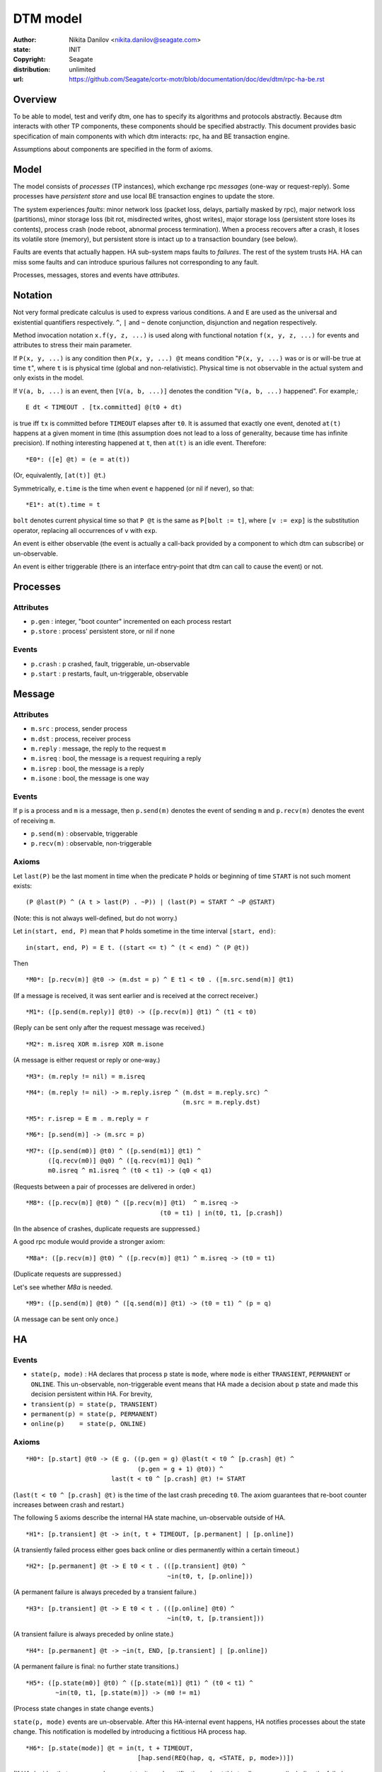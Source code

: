=========
DTM model
=========

:author: Nikita Danilov <nikita.danilov@seagate.com>
:state: INIT
:copyright: Seagate
:distribution: unlimited
:url: https://github.com/Seagate/cortx-motr/blob/documentation/doc/dev/dtm/rpc-ha-be.rst

Overview
========

To be able to model, test and verify dtm, one has to specify its algorithms and
protocols abstractly. Because dtm interacts with other TP components, these
components should be specified abstractly. This document provides basic
specification of main components with which dtm interacts: rpc, ha and BE
transaction engine.

Assumptions about components are specified in the form of axioms.

Model
=====

The model consists of *processes* (TP instances), which exchange rpc *messages*
(one-way or request-reply). Some processes have *persistent store* and use local
BE transaction engines to update the store.

The system experiences *faults*: minor network loss (packet loss, delays,
partially masked by rpc), major network loss (partitions), minor storage loss
(bit rot, misdirected writes, ghost writes), major storage loss (persistent
store loses its contents), process crash (node reboot, abnormal process
termination). When a process recovers after a crash, it loses its volatile store
(memory), but persistent store is intact up to a transaction boundary (see
below).

Faults are events that actually happen. HA sub-system maps faults to
*failures*. The rest of the system trusts HA. HA can miss some faults and can
introduce spurious failures not corresponding to any fault.

Processes, messages, stores and events have *attributes*.

Notation
========

Not very formal predicate calculus is used to express various conditions. ``A``
and ``E`` are used as the universal and existential quantifiers
respectively. ``^``, ``|`` and ``~`` denote conjunction, disjunction and
negation respectively.

Method invocation notation ``x.f(y, z, ...)`` is used along with functional
notation ``f(x, y, z, ...)`` for events and attributes to stress their main
parameter.

If ``P(x, y, ...)`` is any condition then ``P(x, y, ...) @t`` means condition
"``P(x, y, ...)`` was or is or will-be true at time ``t``", where ``t`` is is
physical time (global and non-relativistic). Physical time is not observable in
the actual system and only exists in the model.

If ``V(a, b, ...)`` is an event, then ``[V(a, b, ...)]`` denotes the condition
"``V(a, b, ...)`` happened". For example,::

    E dt < TIMEOUT . [tx.committed] @(t0 + dt)

is true iff ``tx`` is committed before ``TIMEOUT`` elapses after ``t0``. It is
assumed that exactly one event, denoted ``at(t)`` happens at a given moment in
time (this assumption does not lead to a loss of generality, because time has
infinite precision). If nothing interesting happened at ``t``, then ``at(t)`` is
an idle event. Therefore::

    *E0*: ([e] @t) = (e = at(t))

(Or, equivalently, ``[at(t)] @t``.)

Symmetrically, ``e.time`` is the time when event ``e`` happened (or nil if
never), so that::

    *E1*: at(t).time = t

``bolt`` denotes current physical time so that ``P @t`` is the same as ``P[bolt
:= t]``, where ``[v := exp]`` is the substitution operator, replacing all
occurrences of ``v`` with ``exp``.

An event is either observable (the event is actually a call-back provided by a
component to which dtm can subscribe) or un-observable.

An event is either triggerable (there is an interface entry-point that dtm can
call to cause the event) or not.

Processes
=========

Attributes
----------

* ``p.gen`` : integer, "boot counter" incremented on each process restart

* ``p.store`` : process' persistent store, or nil if none

Events
------

* ``p.crash`` : ``p`` crashed, fault, triggerable, un-observable

* ``p.start`` : ``p`` restarts, fault, un-triggerable, observable

Message
=======

Attributes
----------

* ``m.src`` : process, sender process

* ``m.dst`` : process, receiver process

* ``m.reply`` : message, the reply to the request ``m``

* ``m.isreq`` : bool, the message is a request requiring a reply

* ``m.isrep`` : bool, the message is a reply

* ``m.isone`` : bool, the message is one way

Events
------

If ``p`` is a process and ``m`` is a message, then ``p.send(m)`` denotes the
event of sending ``m`` and ``p.recv(m)`` denotes the event of receiving ``m``.

* ``p.send(m)`` : observable, triggerable
* ``p.recv(m)`` : observable, non-triggerable

Axioms
------

Let ``last(P)`` be the last moment in time when the predicate ``P`` holds or
beginning of time ``START`` is not such moment exists:

::

    (P @last(P) ^ (A t > last(P) . ~P)) | (last(P) = START ^ ~P @START)

(Note: this is not always well-defined, but do not worry.)

Let ``in(start, end, P)`` mean that ``P`` holds sometime in the time interval
``[start, end)``:

::

    in(start, end, P) = E t. ((start <= t) ^ (t < end) ^ (P @t))

Then

::

    *M0*: [p.recv(m)] @t0 -> (m.dst = p) ^ E t1 < t0 . ([m.src.send(m)] @t1)

(If a message is received, it was sent earlier and is received at the correct
receiver.)

::

    *M1*: ([p.send(m.reply)] @t0) -> ([p.recv(m)] @t1) ^ (t1 < t0)

(Reply can be sent only after the request message was received.)

::

    *M2*: m.isreq XOR m.isrep XOR m.isone

(A message is either request or reply or one-way.)

::

    *M3*: (m.reply != nil) = m.isreq

::

    *M4*: (m.reply != nil) -> m.reply.isrep ^ (m.dst = m.reply.src) ^
                                              (m.src = m.reply.dst)

::

    *M5*: r.isrep = E m . m.reply = r

::

    *M6*: [p.send(m)] -> (m.src = p)

::

    *M7*: ([p.send(m0)] @t0) ^ ([p.send(m1)] @t1) ^
          ([q.recv(m0)] @q0) ^ ([q.recv(m1)] @q1) ^
	  m0.isreq ^ m1.isreq ^ (t0 < t1) -> (q0 < q1)

(Requests between a pair of processes are delivered in order.)

::

   *M8*: ([p.recv(m)] @t0) ^ ([p.recv(m)] @t1)  ^ m.isreq ->
                                       (t0 = t1) | in(t0, t1, [p.crash])

(In the absence of crashes, duplicate requests are suppressed.)

A good rpc module would provide a stronger axiom:

::

   *M8a*: ([p.recv(m)] @t0) ^ ([p.recv(m)] @t1) ^ m.isreq -> (t0 = t1)

(Duplicate requests are suppressed.)

Let's see whether *M8a* is needed.

::

   *M9*: ([p.send(m)] @t0) ^ ([q.send(m)] @t1) -> (t0 = t1) ^ (p = q)

(A message can be sent only once.)

HA
==

Events
------

* ``state(p, mode)`` : HA declares that process ``p`` state is ``mode``, where
  ``mode`` is either ``TRANSIENT``, ``PERMANENT`` or ``ONLINE``. This
  un-observable, non-triggerable event means that HA made a decision about ``p``
  state and made this decision persistent within HA. For brevity,

* ``transient(p) = state(p, TRANSIENT)``

* ``permanent(p) = state(p, PERMANENT)``

* ``online(p)    = state(p, ONLINE)``

Axioms
------

::

    *H0*: [p.start] @t0 -> (E g. ((p.gen = g) @last(t < t0 ^ [p.crash] @t) ^
                                  (p.gen = g + 1) @t0)) ^
                           last(t < t0 ^ [p.crash] @t) != START

(``last(t < t0 ^ [p.crash] @t)`` is the time of the last crash preceding
``t0``. The axiom guarantees that re-boot counter increases between crash and
restart.)

The following 5 axioms describe the internal HA state machine, un-observable
outside of HA.

::

   *H1*: [p.transient] @t -> in(t, t + TIMEOUT, [p.permanent] | [p.online])

(A transiently failed process either goes back online or dies permanently within
a certain timeout.)

::

   *H2*: [p.permanent] @t -> E t0 < t . (([p.transient] @t0) ^
                                         ~in(t0, t, [p.online]))

(A permanent failure is always preceded by a transient failure.)

::

   *H3*: [p.transient] @t -> E t0 < t . (([p.online] @t0) ^
                                         ~in(t0, t, [p.transient]))

(A transient failure is always preceded by online state.)

::

   *H4*: [p.permanent] @t -> ~in(t, END, [p.transient] | [p.online])

(A permanent failure is final: no further state transitions.)

::

   *H5*: ([p.state(m0)] @t0) ^ ([p.state(m1)] @t1) ^ (t0 < t1) ^
           ~in(t0, t1, [p.state(m)]) -> (m0 != m1)

(Process state changes in state change events.)

``state(p, mode)`` events are un-observable. After this HA-internal event
happens, HA notifies processes about the state change. This notification is
modelled by introducing a fictitious HA process ``hap``.

::

   *H6*: [p.state(mode)] @t = in(t, t + TIMEOUT,
                                 [hap.send(REQ(hap, q, <STATE, p, mode>))])

(If HA decides that a process changes state, it sends notifications about this
to all processes (including the failed one and ``hap``) within a certain
timeout.)

Here ``REQ(src, dst, payload)`` means a request message with given source,
destination and payload.

*H5* implies that if ``p`` experiences next failure before all processes were
notified about the previous one, the processes are still notified about both
failures.

::

   *H7*: ~[hap.transient]

(HA process never fails.)

It is also implicitly assumed that at the beginning of system history
``p.online`` happens for all processes and notifications about this are
successfully delivered.

Let ``thinks(p, q, mode)`` mean that as far as ``p`` knows, ``q`` has HA-state
``mode``:

::

   p.thinks(q, mode) @t = E t0 < t. ([p.recv(REQ(hap, p, <STATE, q, mode>)] @t0) ^
                            ~in(t0, t, [p.recv(REQ(hap, p, <STATE, q, *>))]))

(The latest state update notification for ``q`` that ``p`` received from ``hap``
was ``mode``.)

Now, an important axiom can be formulated:

::

    *H8*: [p.send(m)] @t ^ m.isreq -> in(t, t + TIMEOUT, [p.recv(m.reply)] |
					 hap.thinks(p, TRANSIENT) |
                                         p.thinks(m.dst, PERMANENT))

(If a request was sent, then within a certain timeout, the reply is received, or
the sender learns that the receiver failed permanently, or the sender fails.)

::

   *H9*: ([p.transient] @t0) ^ ([p.online] @t1) ^ (t0 < t1) ->
             in(t0, t1, [p.recv(REQ(hap, p, <STATE, p, TRANSIENT>))])

(Before a process goes back online, it is informed by HA that it was considered
TRANSIENT.)

Persistent store
================

Process' persistent store is modelled as a set of key-value pairs, updated via
transactions.

Attributes
----------

* ``tx.id`` : integer, a unique transaction identifier.

* ``tx.store`` : persistent store. Persistent store of the transaction.

* ``s.get(k)`` : value associated with the key.

* ``s.process`` : the process to which the persistent store is attached.

Events
------

* ``tx.state(s)`` : changes transaction state. State can be ``OPEN``, ``CLOSE``,
  ``LOGGED`` or ``COMMITTED``. The states are consecutive integers in the order
  indicated. Observability and triggerability of state change depends on the
  state:

  * ``OPEN`` : opens a new transaction. Observable, triggerable.

  * ``CLOSE`` : closes a transaction. Observable, triggerable.

  * ``LOGGED`` : transaction becomes persistently logged and will survive
    process crashes. Un-observable, non-triggerable.

  * ``COMMITTED`` : notification about transaction becoming
    persistent. Observable, non-triggerable.

* ``tx.set(k, v)`` : set key's value as part of transaction tx. Observable,
  triggerable.

Axioms
------

Let's define a few auxiliary predicates:

::

   tx.is(s) @t = E t0 < t . ([tx.state(s)] @t0) ^ ~in(t0, t, [tx.state(s1)])

(Last transaction state is ``s``).

::

   tx.atleast(s) = E p >= s . tx.is(p)

(Transaction reached at least state ``s``).

::

   tx.start = [tx.state(OPEN)].time

(The time when the transaction opens.)

::

   tx.lost @t = in(tx.start, t, [tx.store.process.crash] ^ ~tx.atleast(LOGGED))

(An un-logged transaction is lost in a process crash.)

::

   *P0*: (s0.process = s1.process) = (s0 = s1)

(Different processes have different stores.)

::

   *P1*: E t . ([tx.state(OPEN)] @t)

(A transaction has to be opened first.)

::

   *P2*: ([tx.state(s0)] @t0) ^ (s0 > OPEN) -> E t1 < t0 .
             ([tx.state(s0 - 1)] @t1) ^ ~in(t0, t1, [tx.state(s)])

(Transaction state increases monotonically without gaps.)

There is also a progress axiom::

   *P2.a*: (tx.is(CLOSED) @t) ^ ~in(t, t + TIMEOUT, [tx.store.process.crash]) ->
             (tx.atleast(COMMITTED) @(t + TIMEOUT))

(If the process does not crash, a closed transaction eventually commits.)

::

   *P3*: [tx.set(k, v)] -> tx.is(OPEN)

(Only opened transactions can mutate the store.)

::

   *P4*: tx0.atleast(LOGGED) ^ ([tx0.set(k, v0)] @t0) ^ ([tx1.set(k, v1)] @t1) ^
         t1 < t0 -> tx1.atleast(LOGGED)

(Transactions respect dependencies: if 2 transactions modify the same key, they
are logged in order.)

::

   *P5*: ([tx.state(s)] | [tx.set(k, v)]) @t ->
                                 ~in(tx.start, t, [tx.store.process.crash])

(A transaction cannot be manipulated after a process failure.)

The following defines persistent store key-value semantics:

::

   *P6*: (s.get(k) = v) @t = E t0 < t, tx0 .
           (([tx0.set(k, v)] @t0) ^ (tx0.store = s) ^ ~(tx0.lost @t) ^
	    (A t1, tx1, v1 . (((t0 < t1) ^ (t1 < t) ^ ([tx1.set(k, v1)] @t1)) ->
               tx1.lost @t)))

(The value associated with a key, is the value assigned by the last non-lost
transaction.)

Model limitations
=================

The model ignores certain aspects of the system.

* It is assumed that a process has at most 1 persistent store attached to it. In
  an actual system, a server process can manage multiple devices. The difference
  is important when *spare devices* are considered, but it is felt that this
  difference is not essential to the analysis of the core dtm algorithms.

* In the actual system communication between a client and a server takes a form
  of an rpc followed by a *bulk transfer*. The model abstracts this 2 phase
  protocol into single request send-receive. While bulk transfers affect
  life-time requirements of buffers in a critical way, they can be ignored
  during analysis of the basic transaction algorithms.

DTM
===

DTM is modelled as a collection of state machines that react to observable
events and invoke triggerable events.

.. list-table:: observable events
   :header-rows: 1

   * - event
     - description
     - observable where
   * - ``p.start``
     - process restarts after a crash
     - ``p``
   * - ``p.send(m)``
     - process sends a message
     - ``p``
   * - ``p.recv(m)``
     - process receives a message
     - ``p``
   * - ``tx.state(OPEN)``
     - transaction opens
     - ``tx.store.process``
   * - ``tx.state(CLOSE)``
     - transaction closes
     - ``tx.store.process``
   * - ``tx.state(COMMITTED)``
     - transaction has been logged
     - ``tx.store.process``
   * - ``tx.set(k, v)``
     - transaction sets a key to a value
     - ``tx.store.process``

   
.. list-table:: triggerable events
   :header-rows: 1

   * - event
     - description
     - triggerable where
   * - ``p.crash``
     - crash a process
     - ``p``
   * - ``p.send(m)``
     - process sends a message
     - ``p``
   * - ``tx.state(OPEN)``
     - transaction opens
     - ``tx.store.process``
   * - ``tx.state(CLOSE)``
     - transaction closes
     - ``tx.store.process``
   * - ``tx.set(k, v)``
     - transaction sets a key to a value
     - ``tx.store.process``


.. list-table:: observable attributes
   :header-rows: 1

   * - attribute
     - description
     - observable where
   * - ``p.gen``
     - process boot counter
     - ``p``
   * - ``p.store``
     - process' persistent store
     - ``p``
   * - ``m.{src,dst,isreq,isrep,isone}``
     - message attributes
     - ``m.src``. ``m.dst`` after ``[m.dst.recv(m)]``
   * - ``m.reply``
     - reply
     - ``m.dst`` after ``[m.dst.recv(m)]``. ``m.src`` after
       ``[m.src.recv(m.reply)]``
   * - ``tx.id``
     - transaction identifier
     - ``tx.store.process``
   * - ``tx.store``
     - persistent store of a transaction
     - ``tx.store.process``
   * - ``store.process``
     - process to which a persistent store is attached
     - ``store.process``
   * - ``store.get(k)``
     - value associated with a key
     - ``store.process``


Example
-------

Below is a very simple example or a client and server that can set and get a
specific key.

::

   client {
        s : message;
        g : message;

        set(value) {
	        s = REQ(client, server, <SET, value>);
		send(m);
        }

        on(recv(s.reply)) {
	        done();
	}

        get() : value {
	        g = REQ(client, server, <GET>);
		send(g);
	}

        on(recv(g.reply)) {
	        assert g.reply matches REPLY(value);
		got(value);
	}
   };

   server {
        tx : transaction;
	s  : message;

        on(recv(m), m matches REQ(client, server, <SET, value>)) {
	        s = m;
	        tx = server.store.tx_new();
	        tx.open();
		tx.set(KEY, value);
	        tx.close();
	}
        on(tx.state(COMMITTED)) {
		send(s.reply);
	}
	
        on(recv(g), m matches REQ(client, server, <GET>)) {
		g.reply = REPLY(server.store.get(KEY));
		send(g.reply);
	}
   };

Client is used by calling client.set(v0), then waiting for client.done() to be
called, then calling client.get() and waiting for client.got(v1) to be
called. That is::

    ([client.set(v0)] @t0) ^                     /* *O1* */
    ([client.done()]  @t1) ^ (t0 < t1) ^         /* *O2* */
    ([client.get()]   @t2) ^ (t1 < t2) ^         /* *O3* */
    ([client.got(v1)] @t3) ^ (t2 < t3)           /* *O4* */

And no other client events occurred within ``[t0, t3]``, except for possible
crashes (*NO*).

Let's prove that ``v0`` equals ``v1``.

* ``[client.got(v1)] @t3``
* The only place where ``client.got()`` is called is ``on(recv(g.reply))``
* ``[client.recv(g.reply)] @t3.0 ^ (t3.0 < t3)``
* by *M0*
* ``(g.reply.dst = client) ^ E t3.1 < t3.0 . ([g.reply.src.send(g.reply)] @t3.1)``
* by *M4*
* ``(g.src = client) ^ E t3.1 < t3 . ([g.dst.send(g.reply)] @t3.1)`` [*X0*]
* by *M1*
* ``([g.dst.recv(g)] @t3.2) ^ (t3.2 < t3.1)``
* by *M0*
* ``(g.dst = g.dst) ^ E t3.3 < t3.2 . ([g.src.send(g)] @t3.3)``
* by *X0*
* ``E t3.3 < t3.2 . ([client.send(g)] @t3.3)``
* by *NO* and *O3* and code of ``client.get()``
* ``([client.get()] @t2) ^ (t1 < t2) ^ (t2 < t3.3)``
* by *O2*
* ``([client.done()]  @t1)``
* The only place where ``client.done()`` is invoked is ``on(recv(s.reply))``
* ``[client.recv(s.reply)] @t1.1 ^ t1.1 < t1``
* by *M0*
* ``(s.reply.dst = client) ^ E t1.2 < t1.1 . ([s.reply.src.send(s.reply)] @t1.2)``
* by *M4*
* ``(s.src = client) ^ E t1.2 < t1.1 . ([s.dst.send(s.reply)] @t1.2)`` [*X1*]
* by *M1*
* ``([s.dst.recv(s)] @t1.3) ^ (t1.3 < t1.2)``
* by *M0*
* ``(s.dst = s.dst) ^ E t1.4 < t1.3 . ([s.src.send(s)] @t1.4)``
* by *X1*
* ``E t1.4 < t1.3 . ([client.send(s)] @t1.4)``
* by *NO* and *O1* and *O2* code of ``client.set()``
* ``([client.set(v0)] @t0) ^ (t0 < t1.4)``

The following history of events has just been established::

  [client.set(v0)] @t0
  [client.send(s)] @t1.4
  [server.recv(s)] @t1.3
  [server.send(s.reply)] @t1.2
  [client.recv(s.reply)] @t1.1
  [client.done()]  @t1
  [client.get()] @t2
  [client.send(g)] @t3.3
  [server.recv(g)] @t3.2
  [server.send(g.reply)] @t3.1
  [client.recv(g.reply)] @t3.0
  [client.got(v1)] @t3

By using transaction axioms *P2* and *P3* we can include transaction events in
the history::

  [client.set(v0)] @t0
  [client.send(s)] @t1.4
  [server.recv(s)] @t1.3
      [tx.state(OPEN)] @t1.3.1
      [tx.set(KEY, v0)] @t1.3.2
      [tx.state(CLOSE)] @t1.3.3
      [tx.state(LOGGED)] @t1.3.4
      [tx.state(COMMITTED)] @t1.3.5
  [server.send(s.reply)] @t1.2
  [client.recv(s.reply)] @t1.1
  [client.done()]  @t1
  [client.get()] @t2
  [client.send(g)] @t3.3
  [server.recv(g)] @t3.2
      [server.store.get(KEY)] @t3.2.1
  [server.send(g.reply)] @t3.1
  [client.recv(g.reply)] @t3.0
  [client.got(v1)] @t3

By *P5* there can be no ``server.crash`` in ``[t1.3.1, t1.3.5]``. Therefore,
``~tx.lost @t3.2.1`` (``tx`` was logged before any possible crash). Because of
this, ``tx`` was the last non-lost transaction that updated ``KEY`` and by *P6*
``v0 = v1``. QED.

DTM0
----

Next, consider a distributed transaction state machine:

* An originator mode initiates a transaction that must atomically replicate
  given value across ``K + 1`` participants (that is, the transaction has ``K +
  2`` participants total.).

* Participants other than originator has persistent store. Originator does not.

* Originator never recovers from a crash. But originator can recover from a
  transient failure, as observed by HA and other participants. These transient
  failures can be, for example, due to network partitions.
  
* Only a single transaction is implemented, the state machines terminate after
  it is processed.

* Redundancy model is replication (``N = 1`` in motr terms.).

* Transaction has no result.

::

    enum tstate { NONE, VOLATILE, PERSISTENT };
    participant {
            service    : process;  /* Service and device. */
	    state      : tstate;   /* Local transaction state. */
    };

    txrecord {
            cohort     : participant[];
	    val        : any;
    };

    node : process {
            txr : txrecord;
	    tx  : transaction;
    };

    K : int;
    n : node[K + 2];
    
    /* Global initialisation. */
    n[0].txr = {
            .cohort = {
	            [0]     = { n[0], true, false, VOLATILE }, /* Originator. */
		    [1]     = { n[1], false, true, NONE },
		    ...
		    [K + 1] = { n[K + 1], false, true, NONE }
	    }
	    .val = V;
    };
    n[0].balance();

    node.balance() {
	    if (coordinator() != self || txr == nil)
		    return;
            for (i : txr.cohort) {
		    participant p = txr.cohort[i];
	            if (p.service != self && p.state < PERSISTENT) {
			    send(REQ(self, p, <TXR, txr>));
			    p.state = VOLATILE;
		    }
	    }
    }

    node.isstable() : bool {
            for (i : txr.cohort) {
		    participant p = txr.cohort[i];
		    if (!failed(p) && p.state != PERSISTENT && i != 0)
		            return false;
            }
	    return true;
    }
    
    node.coordinator() : process {
            for (i : txr.cohort) {
	            if (!failed(txr.cohort[i].service) &&
		        txr.cohort[i].state >= PERSISTENT)
		            return txr.cohort[i].service;
	    }
	    /* If there are no (non-failed) persistent replicas, everybody leads. */
	    return self;
    }

    node.failed(process) {
            return self.think(process, PERMANENT);
    }

    node.on(recv(REQ(n[idx], self, <TXR, t>))) {
            if (txr == nil) {
	            txr = t;
		    if (self.store != nil) {
		            tx = self.store.tx_new();
		            tx.open();
		            tx.set(TXR, txr);
		            tx.close();
		    }
	    } else { /* Merge received txr. */
	            assert(t.val == txr.val);
		    txr.cohort[idx].state = t.cohort[idx].state;
	    }
	    balance();
    }

    node.on(recv(REQ(hap, self, <STATE, n[idx], PERMANENT>))) {
            balance();
    }

    node.on(recv(REQ(hap, self, <STATE, n[idx], ONLINE>))) {
            participant p = txr.cohort[idx];
	    if (p.state < PERSISTENT)
	            p.state = NONE;
            balance();
    }

    n[idx].on(tx.state(COMMITTED)) {
            for (i : txr.cohort) {
		    participant p = txr.cohort[i];
	            if (p.service != self)
			    send(REQ(self, p, <TXSTATE, txr.cohort[idx].state>));
		    else
		            p.state = PERSISTENT;
	    }
    }

    node.on(recv(REQ(n[idx], self, <TXSTATE, state>))) {
            txr.cohort[idx].state = state;
	    balance();
    }

    node.on(crash) {
            txr = nil;
    }

    n[idx].on(start) {
            assert self.store != nil;
            txr = self.store.get(TXR);
	    if (txr != nil)
	            txr.cohort[idx].state = PERSISTENT;
    }

    node.stable() {
    }


The state machine above is intended to provide atomicity, that is to always end
up in a state, where the transaction is executed either everywhere, or nowhere::

    (E t . A p . (hastate(p) != PERMANENT ^ p != originator ->
                  p.store.get(TXR).val = V) @t) |     /* E t. EVERYWHERE(t) */
    (E t . A p . ((hastate(p) != PERMANENT ->         /* E t. NOWHERE(t) */
                  p.txr = nil ^ (p != originator -> p.store.get(TXR) = nil) ^
		  ~in(t, END, [p.recv(TXR)]) 

That is, either every non-failed process has the transaction value logged, or
none of the non-failed processes has the transaction in volatile or persistent
store and there are no pending messages.

Unfortunately, as it is, the state machine above cannot guarantee atomicity. It
cannot even guarantee termination: it is possible that due to an infinite series
of frequent restarts, processes ping-pong the transaction record between them,
but no process manages to live long enough without crashing to log the
transaction.

To deal with this an additional assumption (fairly common on the literature) is
made, that after a finite time (and a finite number of state transitions), there
are no further failures::

    *S0*: E t . (A p, s . ~in(t, END, [p.state(s)]))

Before embarking on the prof of atomicity, note, that atomicity is a safety
property and as such is not very useful in isolation. For example, a much
simpler state machine that immediately discards the transaction achieves
atomicity (specifically, it establishes ``NOWHERE``). In addition, one has to
prove some liveness property, *e.g.*, that in the absence of failures,
``EVERYWHERE`` is eventually established.

First, observe that if there are no failures, the algorithm obviously achieves
atomicity.

Let's assume that there was at least one failure and prove atomicity by
contradiction, that is assume that atomicity is violated:
``(A t. ~EVERYWHERE(t)) ^ (A t. ~NOWHERE(t))``.

First, observe that if a non-crashed participant has ``txr`` in its
persistent store, it also has it in its volatile store (that is, ``self.txr !=
nil``):

* when ``txr`` is placed in the persistent store (on receipt of ``TXR``
  message), it is already in the volatile store;

* the only place where the volatile store is lost is ``node.on(crash)``;

* after a process restarts, it fetches ``txr`` from the persistent store before
  doing anything else: ``n[idx].on(start)``.

Now, let ``t0`` be the time of the last HA process state change event, which
exists by *S0*.  Because there are no further failures, all HA state
notifications will be delivered before some ``t1 = t0 + TIMEOUT``.

By assumption, ``~NOWHERE(t1)``, that is, there is a non-faulty process ``p``
such that

::

    (p.txr != nil | (p != originator ^ p.store.get(TXR) != nil) |
		   in(t, END, [p.recv(TXR)])) @t1

If ``p.txr != nil | (p != originator ^ p.store.get(TXR) != nil)`` holds at
``t1`` for any process, let ``t2 = t1``. Otherwise (txr only exists in transit
over network at ``t1``), some ``p`` will receive a ``TXR`` message. Let ``t2``
be the time when the execution of ``p.on(recv(<TXR, t>))`` handler completes
(``t2`` is well-defined because there are no crashes after ``t0``). By that time
``p`` has txr in its volatile store.

In any case, at ``t2`` there is a process that has txr in its volatile
store. Let ``p`` be such processes with the smallest index.

If ``p`` had txr at ``t0``, it received the notification about the last failure
before ``t1``. This notification must be either ``ONLINE`` or ``PERMANENT``,
because a transient failure cannot be the last one. ``node.balance()`` was
executed by ``p`` as part of notification handler.

If ``p`` received txr via a ``TXR`` message after ``t0``, ``node.balance()`` was
executed as part of receipt handler.

In any case, ``p`` executed ``node.balance()`` when it has txr and after
``t0``. Because ``p`` has the smallest index of all non-faulty processes with
txr, ``node.coordinator()`` is true for ``p`` and ``node.balance()`` will send
``TXR`` messages to all participants that do not have persistent copies. Because
there are no further failures, these messages will be delivered by some time
``t3`` and by *P2.a*, txr-s will becomes persistent everywhere by ``t4``
violating ``~EVERYWHERE(t4)``. Contradiction. Therefore atomicity is
guaranteed. QED.

..  LocalWords:  triggerable dtm disjunction atomicity liveness
